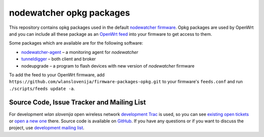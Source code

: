 nodewatcher opkg packages
=========================

This repository contains opkg packages used in the default `nodewatcher firmware`_.
Opkg packages are used by OpenWrt and you can include all these package
as an `OpenWrt feed`_ into your firmware to get access to them.

Some packages which are available are for the following software:

* `nodewatcher-agent`_ – a monitoring agent for *nodewatcher*
* `tunneldigger`_ – both client and broker
* nodeupgrade – a program to flash devices with new version of *nodewatcher* firmware

To add the feed to your OpenWrt firmware, add ``https://github.com/wlanslovenija/firmware-packages-opkg.git`` to
your firmware's ``feeds.conf`` and run ``./scripts/feeds update -a``.

.. _nodewatcher firmware: https://github.com/wlanslovenija/firmware-core
.. _OpenWrt feed: https://wiki.openwrt.org/doc/devel/feeds
.. _nodewatcher-agent: https://github.com/wlanslovenija/nodewatcher-agent
.. _tunneldigger: https://github.com/wlanslovenija/tunneldigger

Source Code, Issue Tracker and Mailing List
-------------------------------------------

For development *wlan slovenija* open wireless network `development Trac`_ is
used, so you can see `existing open tickets`_ or `open a new one`_ there. Source
code is available on GitHub_. If you have any questions or if you want to
discuss the project, use `development mailing list`_.

.. _development Trac: https://dev.wlan-si.net/
.. _existing open tickets: https://dev.wlan-si.net/report
.. _open a new one: https://dev.wlan-si.net/newticket
.. _GitHub: https://github.com/wlanslovenija/firmware-packages-opkg
.. _development mailing list: https://wlan-si.net/lists/info/development
